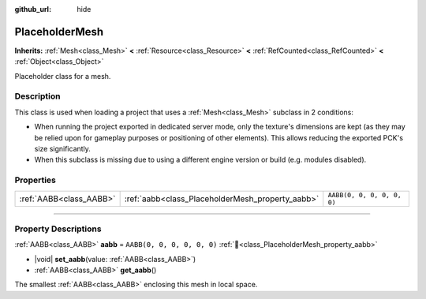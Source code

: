 :github_url: hide

.. DO NOT EDIT THIS FILE!!!
.. Generated automatically from Godot engine sources.
.. Generator: https://github.com/blazium-engine/blazium/tree/4.3/doc/tools/make_rst.py.
.. XML source: https://github.com/blazium-engine/blazium/tree/4.3/doc/classes/PlaceholderMesh.xml.

.. _class_PlaceholderMesh:

PlaceholderMesh
===============

**Inherits:** :ref:`Mesh<class_Mesh>` **<** :ref:`Resource<class_Resource>` **<** :ref:`RefCounted<class_RefCounted>` **<** :ref:`Object<class_Object>`

Placeholder class for a mesh.

.. rst-class:: classref-introduction-group

Description
-----------

This class is used when loading a project that uses a :ref:`Mesh<class_Mesh>` subclass in 2 conditions:

- When running the project exported in dedicated server mode, only the texture's dimensions are kept (as they may be relied upon for gameplay purposes or positioning of other elements). This allows reducing the exported PCK's size significantly.

- When this subclass is missing due to using a different engine version or build (e.g. modules disabled).

.. rst-class:: classref-reftable-group

Properties
----------

.. table::
   :widths: auto

   +-------------------------+--------------------------------------------------+----------------------------+
   | :ref:`AABB<class_AABB>` | :ref:`aabb<class_PlaceholderMesh_property_aabb>` | ``AABB(0, 0, 0, 0, 0, 0)`` |
   +-------------------------+--------------------------------------------------+----------------------------+

.. rst-class:: classref-section-separator

----

.. rst-class:: classref-descriptions-group

Property Descriptions
---------------------

.. _class_PlaceholderMesh_property_aabb:

.. rst-class:: classref-property

:ref:`AABB<class_AABB>` **aabb** = ``AABB(0, 0, 0, 0, 0, 0)`` :ref:`🔗<class_PlaceholderMesh_property_aabb>`

.. rst-class:: classref-property-setget

- |void| **set_aabb**\ (\ value\: :ref:`AABB<class_AABB>`\ )
- :ref:`AABB<class_AABB>` **get_aabb**\ (\ )

The smallest :ref:`AABB<class_AABB>` enclosing this mesh in local space.

.. |virtual| replace:: :abbr:`virtual (This method should typically be overridden by the user to have any effect.)`
.. |const| replace:: :abbr:`const (This method has no side effects. It doesn't modify any of the instance's member variables.)`
.. |vararg| replace:: :abbr:`vararg (This method accepts any number of arguments after the ones described here.)`
.. |constructor| replace:: :abbr:`constructor (This method is used to construct a type.)`
.. |static| replace:: :abbr:`static (This method doesn't need an instance to be called, so it can be called directly using the class name.)`
.. |operator| replace:: :abbr:`operator (This method describes a valid operator to use with this type as left-hand operand.)`
.. |bitfield| replace:: :abbr:`BitField (This value is an integer composed as a bitmask of the following flags.)`
.. |void| replace:: :abbr:`void (No return value.)`
